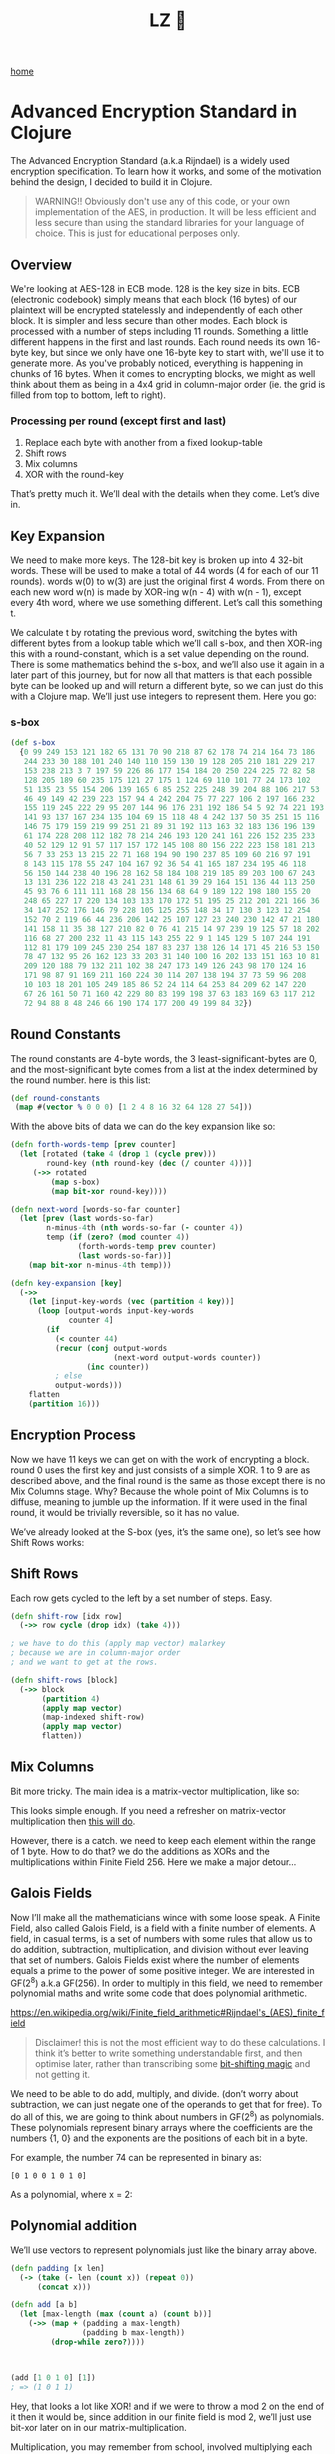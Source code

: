 #+title: LZ 👻
#+options: toc:nil
#+MACRO: color @@html:<font color="$1">$2</font>@@

[[./index.org][home]]

* Advanced Encryption Standard in Clojure

The Advanced Encryption Standard (a.k.a Rijndael) is a widely used encryption specification. To learn how it works, and some of the motivation behind the design, I decided to build it in Clojure.

#+begin_quote
WARNING!! Obviously don't use any of this code, or your own implementation of the AES, in production. It will be less efficient and less secure than using the standard libraries for your language of choice. This is just for educational perposes only.
#+end_quote

** Overview
We're looking at AES-128 in ECB mode. 128 is the key size in bits. ECB (electronic codebook) simply means that each block (16 bytes) of our plaintext will be encrypted statelessly and independently of each other block. It is simpler and less secure than other modes.
Each block is processed with a number of steps including 11 rounds. Something a little different happens in the first and last rounds. Each round needs its own 16-byte key, but since we only have one 16-byte key to start with, we'll use it to generate more.
As you've probably noticed, everything is happening in chunks of 16 bytes. When it comes to encrypting blocks, we might as well think about them as being in a 4x4 grid in column-major order (ie. the grid is filled from top to bottom, left to right).

[[file:images/column-major.png]]

*** Processing per round (except first and last)
1. Replace each byte with another from a fixed lookup-table
2. Shift rows
3. Mix columns
4. XOR with the round-key

That’s pretty much it. We’ll deal with the details when they come. Let’s dive in.

** Key Expansion

We need to make more keys. The 128-bit key is broken up into 4 32-bit words. These will be used to make a total of 44 words (4 for each of our 11 rounds). words w(0) to w(3) are just the original first 4 words. From there on each new word w(n) is made by XOR-ing w(n - 4) with w(n - 1), except every 4th word, where we use something different. Let’s call this something t.

[[file:images/key-expansion.png]]

We calculate t by rotating the previous word, switching the bytes with different bytes from a lookup table which we’ll call s-box, and then XOR-ing this with a round-constant, which is a set value depending on the round. There is some mathematics behind the s-box, and we’ll also use it again in a later part of this journey, but for now all that matters is that each possible byte can be looked up and will return a different byte, so we can just do this with a Clojure map. We’ll just use integers to represent them. Here you go:


*** s-box

    #+begin_src clojure
(def s-box 
  {0 99 249 153 121 182 65 131 70 90 218 87 62 178 74 214 164 73 186
   244 233 30 188 101 240 140 110 159 130 19 128 205 210 181 229 217
   153 238 213 3 7 197 59 226 86 177 154 184 20 250 224 225 72 82 58
   128 205 189 60 235 175 121 27 175 1 124 69 110 101 77 24 173 102 
   51 135 23 55 154 206 139 165 6 85 252 225 248 39 204 88 106 217 53
   46 49 149 42 239 223 157 94 4 242 204 75 77 227 106 2 197 166 232
   155 119 245 222 29 95 207 144 96 176 231 192 186 54 5 92 74 221 193
   141 93 137 167 234 135 104 69 15 118 48 4 242 137 50 35 251 15 116
   146 75 179 159 219 99 251 21 89 31 192 113 163 32 183 136 196 139
   61 174 228 208 112 182 78 214 246 193 120 241 161 226 152 235 233
   40 52 129 12 91 57 117 157 172 145 108 80 156 222 223 158 181 213
   56 7 33 253 13 215 22 71 168 194 90 190 237 85 109 60 216 97 191 
   8 143 115 178 55 247 104 167 92 36 54 41 165 187 234 195 46 118 
   56 150 144 238 40 196 28 162 58 184 108 219 185 89 203 100 67 243
   13 131 236 122 218 43 241 231 148 61 39 29 164 151 136 44 113 250
   45 93 76 6 111 111 168 28 156 134 68 64 9 189 122 198 180 155 20 
   248 65 227 17 220 134 103 133 170 172 51 195 25 212 201 221 166 36
   34 147 252 176 146 79 228 105 125 255 148 34 17 130 3 123 12 254 
   152 70 2 119 66 44 236 206 142 25 107 127 23 240 230 142 47 21 180
   141 158 11 35 38 127 210 82 0 76 41 215 14 97 239 19 125 57 18 202
   116 68 27 200 232 11 43 115 143 255 22 9 1 145 129 5 107 244 191 
   112 81 179 109 245 230 254 187 83 237 138 126 14 171 45 216 53 150
   78 47 132 95 26 162 123 33 203 31 140 100 16 202 133 151 163 10 81
   209 120 188 79 132 211 102 38 247 173 149 126 243 98 170 124 16 
   171 98 87 91 169 211 160 224 30 114 207 138 194 37 73 59 96 208 
   10 103 18 201 105 249 185 86 52 24 114 64 253 84 209 62 147 220 
   67 26 161 50 71 160 42 229 80 83 199 198 37 63 183 169 63 117 212
   72 94 88 8 48 246 66 190 174 177 200 49 199 84 32})
    #+end_src

** Round Constants
 The round constants are 4-byte words, the 3 least-significant-bytes are 0, and the most-significant byte comes from a list at the index determined by the round number. here is this list:
  
 #+begin_src clojure
 (def round-constants
  (map #(vector % 0 0 0) [1 2 4 8 16 32 64 128 27 54]))
 #+end_src
 
With the above bits of data we can do the key expansion like so:

#+begin_src clojure
(defn forth-words-temp [prev counter]
  (let [rotated (take 4 (drop 1 (cycle prev)))
        round-key (nth round-key (dec (/ counter 4)))]
     (->> rotated
         (map s-box)
         (map bit-xor round-key))))

(defn next-word [words-so-far counter]
  (let [prev (last words-so-far)
        n-minus-4th (nth words-so-far (- counter 4))
        temp (if (zero? (mod counter 4))
               (forth-words-temp prev counter)
               (last words-so-far))]
    (map bit-xor n-minus-4th temp)))

(defn key-expansion [key]
  (->>
    (let [input-key-words (vec (partition 4 key))]
      (loop [output-words input-key-words
             counter 4]
        (if
          (< counter 44)
          (recur (conj output-words
                       (next-word output-words counter))
                 (inc counter))
          ; else
          output-words)))
    flatten
    (partition 16)))
#+end_src


** Encryption Process
Now we have 11 keys we can get on with the work of encrypting a block. round 0 uses the first key and just consists of a simple XOR. 1 to 9 are as described above, and the final round is the same as those except there is no Mix Columns stage. Why? Because the whole point of Mix Columns is to diffuse, meaning to jumble up the information. If it were used in the final round, it would be trivially reversible, so it has no value.

[[file:images/encrypt-flow.png]]

We’ve already looked at the S-box (yes, it’s the same one), so let’s see how Shift Rows works:

** Shift Rows
Each row gets cycled to the left by a set number of steps. Easy.

[[file:images/shift-rows.png]]

#+begin_src clojure
(defn shift-row [idx row]
  (->> row cycle (drop idx) (take 4)))

; we have to do this (apply map vector) malarkey 
; because we are in column-major order
; and we want to get at the rows.

(defn shift-rows [block]
  (->> block
       (partition 4)
       (apply map vector)
       (map-indexed shift-row)
       (apply map vector)
       flatten))
#+end_src

** Mix Columns

Bit more tricky. The main idea is a matrix-vector multiplication, like so:

[[file:images/mix-columns.png]]

This looks simple enough. If you need a refresher on matrix-vector multiplication then [[https://www.khanacademy.org/math/linear-algebra/vectors-and-spaces/null-column-space/v/matrix-vector-products][this will do]].

However, there is a catch. we need to keep each element within the range of 1 byte. How to do that? we do the additions as XORs and the multiplications within Finite Field 256. Here we make a major detour…

** Galois Fields
Now I’ll make all the mathematicians wince with some loose speak. A Finite Field, also called Galois Field, is a field with a finite number of elements. A field, in casual terms, is a set of numbers with some rules that allow us to do addition, subtraction, multiplication, and division without ever leaving that set of numbers. Galois Fields exist where the number of elements equals a prime to the power of some positive integer. We are interested in GF(2^8) a.k.a GF(256). In order to multiply in this field, we need to remember polynomial maths and write some code that does polynomial arithmetic.


https://en.wikipedia.org/wiki/Finite_field_arithmetic#Rijndael's_(AES)_finite_field
#+begin_quote
Disclaimer! this is not the most efficient way to do these calculations. I think it’s better to write something understandable first, and then optimise later, rather than transcribing some [[https://en.wikipedia.org/wiki/Finite_field_arithmetic#Rijndael's_(AES)_finite_field][bit-shifting magic]] and not getting it.
#+end_quote

We need to be able to do add, multiply, and divide. (don’t worry about subtraction, we can just negate one of the operands to get that for free). To do all of this, we are going to think about numbers in GF(2^8) as polynomials. These polynomials represent binary arrays where the coefficients are the numbers {1, 0} and the exponents are the positions of each bit in a byte.

For example, the number 74 can be represented in binary as:

#+begin_src 
[0 1 0 0 1 0 1 0]
#+end_src

As a polynomial, where x = 2:

[[file:images/binary-poly.png]]

** Polynomial addition

We’ll use vectors to represent polynomials just like the binary array above.


#+begin_src clojure
(defn padding [x len]
  (-> (take (- len (count x)) (repeat 0))
      (concat x)))

(defn add [a b]
  (let [max-length (max (count a) (count b))]
    (->> (map + (padding a max-length)
                (padding b max-length))
         (drop-while zero?))))
                           
                           
                           
(add [1 0 1 0] [1])
; => (1 0 1 1)

#+end_src


Hey, that looks a lot like XOR! and if we were to throw a mod 2 on the end of it then it would be, since addition in our finite field is mod 2, we’ll just use bit-xor later on in our matrix-multiplication.

Multiplication, you may remember from school, involved multiplying each element with every other element. I like to think about it in a grid.

For example: 

#+begin_src 
[1 0 1 1] [0 0 1 0] = [1 0 1 1 0]
#+end_src

[[file:images/bit-multip.png]]

#+begin_src clojure
(defn mult [a b]
  (let [max-length (max (count a) (count b))
        a' (-> (padding a max-length) reverse vec)
        b' (-> (padding b max-length) reverse vec)]
    (->> (for [i (range max-length)
               j (range max-length)]
           {(+ i j) (* (a' i) (b' j))})
         (apply merge-with +)
         (sort-by key >)
         (map second)
         (drop-while zero?))))
#+end_src


Finally, division. This is good old long-division. You sort the polynomials into order with the biggest exponent first. See how many times the most significant element of the denominator goes into the most significant element of the numerator. Put that ratio down in your result, multiply the denominator by that ratio, subtract that multiplication from the numerator (you’ve just eliminated the most significant element of the numerator). Repeat until you can’t eliminate any more, adding up the results as you go. Here’s some code:

#+begin_src clojure
(defn >poly 
  "test if a is greater than b"
  [a b]
  (let [a' (drop-while zero? a)
        b' (drop-while zero? b)]
    (cond
      (= a' b') false
      (> (count a') (count b')) true
      (< (count a') (count b')) false
      (empty? (drop-while #(>= 0 %) (map - a' b'))) false
      :else true)))
    

(defn div
  "returns a vector of ratio and remainder"
  [n d]
  (cond (= n d) [[1] [0]]
        (>poly d n) [[0] n]
        :else
        (loop [remain n
               res []]
          (let [new-exp (- (count remain) (count d))
                new-coef (/ (first remain) (first d))
                new-res-element (cons new-coef (take new-exp (repeat 0)))
                new-remain (add remain (map - (mult d new-res-element)))]
            (if (< new-exp 0)
              [res new-remain]
              (recur new-remain
                     (add res new-res-element)))))))
#+end_src

Now we have the bits we need for multiplication in GF(2^8). Galois field multiplication works with modulo, to prevent us from leaving the set, but the divisor of the modulo is itself a polynomial. This has to be an [[https://en.wikipedia.org/wiki/Irreducible_polynomial][irreducible polynomial]]. For the AES algorithm, we use the binary representation of 283, which is [1 0 0 0 1 1 0 1 1]. Our division function above gives us a remainder, so we can use it for modulus. If the result of our multiplication is big enough to hit the 9th bit…

> [1 1 1 1 1 1 1 1]

… then we’ll divide by our divisor and take the remainder. Here’s how. There’s some extra cruft to deal with switching between these vectors representing binary arrays and integers.


#+begin_src clojure
(defn int->bin-vec [x]
  (->> x
       Integer/toBinaryString
       (map int)
       (map #(- % 48))
       vec))

(defn gf-256-mult [a b ip]
  (let [poly-prod (mult (int->bin-vec a) (int->bin-vec b))
        [_ poly-mod] (div poly-prod (int->bin-vec ip))]
    (->> poly-mod
         (map #(mod % 2))
         reverse
         (map-indexed (fn [idx val] (* val (Math/pow 2 idx))))
         (reduce +)
         int)))
#+end_src

…phew! Okay, now we can finally do our finite field multiplications. Let’s travel back up the stack to Mix Columns.

** Mix Columns continued
So we had our matrix multiplication laid out above. Now we know how to multiply.

#+begin_src clojure
(def column-mix-matrix
  [[2 3 1 1]
   [1 2 3 1]
   [1 1 2 3]
   [3 1 1 2]])

(defn mix-column [matrix irr column]
  (for [row matrix]
    (let [result (apply bit-xor
                        (map gf/gf-256-mult
                             row
                             column
                             (repeat irr)))]
      (if (> 0x100 result)
        result
        (bit-xor irr result)))))

(defn mix-columns [block]
  (->> block
       (partition 4)
       (map (partial mix-column column-mix-matrix 0x11b))
       flatten))

#+end_src

That’s it. We can just tie it all together with a few orchestrating functions. Before doing so let’s just refresh our memory as to what the whole process should look like.

[[file:images/encrypt-flow.png]]

#+begin_src clojure
(defn normal-round [round-key block]
  (->> block
       (map s-box)
       shift-rows
       mix-columns
       (map bit-xor round-key)))

(defn apply-normal-rounds [split-keys block]
  (loop [b block
         r-keys split-keys
         n 1]
    (let [[round-key & other-keys] r-keys]
      (if (< n 10)
        (recur (normal-round round-key b)
               other-keys
               (inc n))
        b))))

(defn aes-128-encrypt-block [key block]
  (let [split-keys (key-expansion key)]
    (->> block
         (map bit-xor (first split-keys))
         (apply-normal-rounds (rest split-keys))
         (map s-box)
         shift-rows
         (map bit-xor (last split-keys)))))
#+end_src

Boom. Happy encrypting. Decryption is pretty straight forward, by the way, I’ll let you figure that out for yourself.
